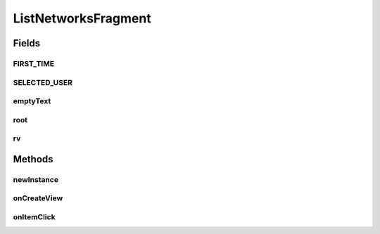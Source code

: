 .. java:import:: android.content Context

.. java:import:: android.content Intent

.. java:import:: android.content SharedPreferences

.. java:import:: android.os AsyncTask

.. java:import:: android.os Bundle

.. java:import:: android.support.constraint ConstraintLayout

.. java:import:: android.support.v4.app Fragment

.. java:import:: android.support.v7.widget LinearLayoutManager

.. java:import:: android.support.v7.widget RecyclerView

.. java:import:: android.util Log

.. java:import:: android.view LayoutInflater

.. java:import:: android.view View

.. java:import:: android.view ViewGroup

.. java:import:: android.widget AdapterView

.. java:import:: android.widget ImageButton

.. java:import:: android.widget ListView

.. java:import:: android.widget SearchView

.. java:import:: android.widget TextView

.. java:import:: org.codethechange.culturemesh.models Network

.. java:import:: java.util ArrayList

ListNetworksFragment
====================

.. java:package:: org.codethechange.culturemesh
   :noindex:

.. java:type:: public class ListNetworksFragment extends Fragment implements NetworkSummaryAdapter.OnNetworkTapListener

   Created by Drew Gregory on 03/27/18.

Fields
------
FIRST_TIME
^^^^^^^^^^

.. java:field:: static final String FIRST_TIME
   :outertype: ListNetworksFragment

SELECTED_USER
^^^^^^^^^^^^^

.. java:field:: static final String SELECTED_USER
   :outertype: ListNetworksFragment

emptyText
^^^^^^^^^

.. java:field::  TextView emptyText
   :outertype: ListNetworksFragment

root
^^^^

.. java:field::  View root
   :outertype: ListNetworksFragment

rv
^^

.. java:field::  RecyclerView rv
   :outertype: ListNetworksFragment

Methods
-------
newInstance
^^^^^^^^^^^

.. java:method:: public static ListNetworksFragment newInstance(long selUser)
   :outertype: ListNetworksFragment

   Returns a new instance of this fragment for the given section number.

onCreateView
^^^^^^^^^^^^

.. java:method:: @Override public View onCreateView(LayoutInflater inflater, ViewGroup container, Bundle savedInstanceState)
   :outertype: ListNetworksFragment

onItemClick
^^^^^^^^^^^

.. java:method:: @Override public void onItemClick(View v, Network network)
   :outertype: ListNetworksFragment

   This is the onClick() passed to NetworkSummaryAdapter. Thus, this is executed when the user taps on of the network card views. We want to view the tapped network in TimelineActivity.

   :param v: the CardView.
   :param network: The Network

